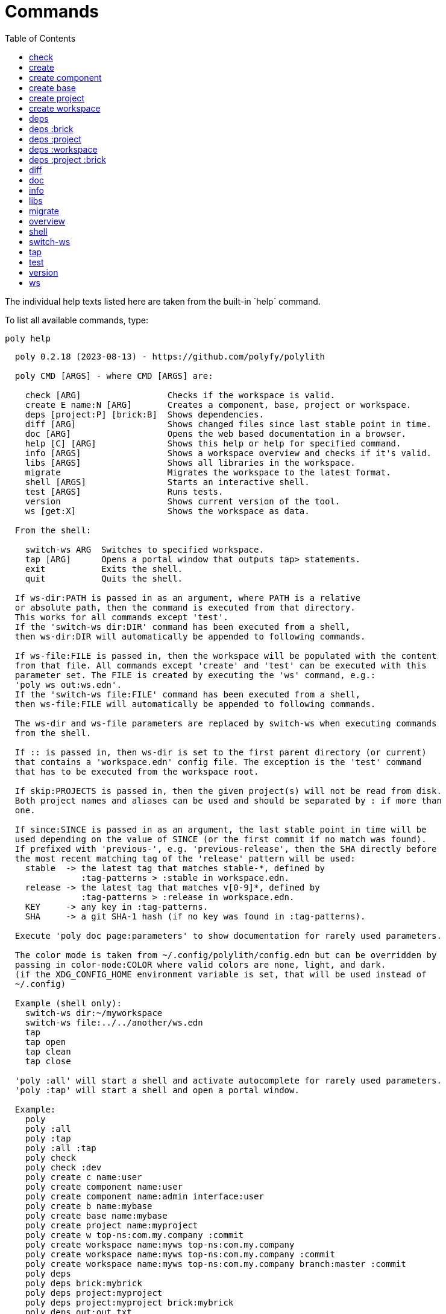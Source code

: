 = Commands
:toc:

// This code is generated (do not update manually).

The individual help texts listed here are taken from the built-in ´help´ command.

To list all available commands, type:

[source,shell]
----
poly help
----

[source,text]
----
  poly 0.2.18 (2023-08-13) - https://github.com/polyfy/polylith

  poly CMD [ARGS] - where CMD [ARGS] are:

    check [ARG]                 Checks if the workspace is valid.
    create E name:N [ARG]       Creates a component, base, project or workspace.
    deps [project:P] [brick:B]  Shows dependencies.
    diff [ARG]                  Shows changed files since last stable point in time.
    doc [ARG]                   Opens the web based documentation in a browser.
    help [C] [ARG]              Shows this help or help for specified command.
    info [ARGS]                 Shows a workspace overview and checks if it's valid.
    libs [ARGS]                 Shows all libraries in the workspace.
    migrate                     Migrates the workspace to the latest format.
    shell [ARGS]                Starts an interactive shell.
    test [ARGS]                 Runs tests.
    version                     Shows current version of the tool.
    ws [get:X]                  Shows the workspace as data.

  From the shell:

    switch-ws ARG  Switches to specified workspace.
    tap [ARG]      Opens a portal window that outputs tap> statements.
    exit           Exits the shell.
    quit           Quits the shell.

  If ws-dir:PATH is passed in as an argument, where PATH is a relative
  or absolute path, then the command is executed from that directory.
  This works for all commands except 'test'.
  If the 'switch-ws dir:DIR' command has been executed from a shell,
  then ws-dir:DIR will automatically be appended to following commands.

  If ws-file:FILE is passed in, then the workspace will be populated with the content
  from that file. All commands except 'create' and 'test' can be executed with this
  parameter set. The FILE is created by executing the 'ws' command, e.g.:
  'poly ws out:ws.edn'.
  If the 'switch-ws file:FILE' command has been executed from a shell,
  then ws-file:FILE will automatically be appended to following commands.

  The ws-dir and ws-file parameters are replaced by switch-ws when executing commands
  from the shell.

  If :: is passed in, then ws-dir is set to the first parent directory (or current)
  that contains a 'workspace.edn' config file. The exception is the 'test' command
  that has to be executed from the workspace root.

  If skip:PROJECTS is passed in, then the given project(s) will not be read from disk.
  Both project names and aliases can be used and should be separated by : if more than
  one.

  If since:SINCE is passed in as an argument, the last stable point in time will be
  used depending on the value of SINCE (or the first commit if no match was found).
  If prefixed with 'previous-', e.g. 'previous-release', then the SHA directly before
  the most recent matching tag of the 'release' pattern will be used:
    stable  -> the latest tag that matches stable-*, defined by
               :tag-patterns > :stable in workspace.edn.
    release -> the latest tag that matches v[0-9]*, defined by
               :tag-patterns > :release in workspace.edn.
    KEY     -> any key in :tag-patterns.
    SHA     -> a git SHA-1 hash (if no key was found in :tag-patterns).

  Execute 'poly doc page:parameters' to show documentation for rarely used parameters.

  The color mode is taken from ~/.config/polylith/config.edn but can be overridden by
  passing in color-mode:COLOR where valid colors are none, light, and dark.
  (if the XDG_CONFIG_HOME environment variable is set, that will be used instead of
  ~/.config)

  Example (shell only):
    switch-ws dir:~/myworkspace
    switch-ws file:../../another/ws.edn
    tap
    tap open
    tap clean
    tap close

  'poly :all' will start a shell and activate autocomplete for rarely used parameters.
  'poly :tap' will start a shell and open a portal window.

  Example:
    poly
    poly :all
    poly :tap
    poly :all :tap
    poly check
    poly check :dev
    poly create c name:user
    poly create component name:user
    poly create component name:admin interface:user
    poly create b name:mybase
    poly create base name:mybase
    poly create project name:myproject
    poly create w top-ns:com.my.company :commit
    poly create workspace name:myws top-ns:com.my.company
    poly create workspace name:myws top-ns:com.my.company :commit
    poly create workspace name:myws top-ns:com.my.company branch:master :commit
    poly deps
    poly deps brick:mybrick
    poly deps project:myproject
    poly deps project:myproject brick:mybrick
    poly deps out:out.txt
    poly diff
    poly doc
    poly doc help
    poly doc help:check
    poly doc page:install
    poly doc ws:settings
    poly doc more:blog-posts
    poly doc more:blog-posts:how-polylith-came-to-life
    poly doc more:high-level
    poly doc more:high-level:who-made-this
    poly doc more:podcasts
    poly doc more:podcasts:polylith-with-joakim-james-and-furkan
    poly doc more:python-tool
    poly doc more:slack
    poly doc more:videos
    poly doc more:videos:polylith-in-a-nutshell
    poly doc more:workspaces:realworld
    poly help
    poly help info
    poly help create
    poly help create component
    poly help create base
    poly help create project
    poly help create workspace
    poly help deps
    poly help deps :project
    poly help deps :brick
    poly help deps :project :brick
    poly help deps :workspace
    poly info
    poly info +
    poly info :loc
    poly info since:65a7918
    poly info since:head
    poly info since:head~1
    poly info since:stable
    poly info since:release
    poly info since:previous-release
    poly info skip:dev
    poly info skip:dev:myproject
    poly info project:myproject
    poly info project:myproject:another-project
    poly info brick:mycomponent
    poly info brick:mycomponent:mybase
    poly info color-mode:none
    poly info :project
    poly info :dev
    poly info :project :dev
    poly info :all
    poly info :all-bricks
    poly info ::
    poly info out:info.txt
    poly info ws-dir:another-ws
    poly info ws-file:ws.edn
    poly libs
    poly libs :compact
    poly libs :outdated
    poly libs out:libs.txt
    poly migrate
    poly shell
    poly shell :tap
    poly shell :all
    poly test
    poly test :project
    poly test :all-bricks
    poly test :all
    poly test project:proj1
    poly test project:proj1:proj2
    poly test brick:mycomponent
    poly test brick:mycomponent:mybase
    poly test :dev
    poly test :project :dev
    poly test :all-bricks :dev
    poly test :all :dev
    poly version
    poly ws
    poly ws get:keys
    poly ws get:count
    poly ws get:configs
    poly ws get:settings
    poly ws get:user-input:args
    poly ws get:user-input:args:0
    poly ws get:settings:keys
    poly ws get:components:keys
    poly ws get:components:count
    poly ws get:components:mycomp:lines-of-code
    poly ws get:settings:vcs:polylith :latest-sha
    poly ws get:settings:vcs:polylith :latest-sha branch:master
    poly ws get:changes:changed-or-affected-projects skip:dev color-mode:none
    poly ws out:ws.edn
----

[#check]
=== check

[source,text]
----
  Validates the workspace.

  poly check [:dev]

  Prints 'OK' and returns 0 if no errors were found.
  If errors or warnings were found, show messages and return the error code,
  or 0 if only warnings. If internal errors, 1 is returned.

  Error 101 - Illegal dependency on namespace.
    Triggered if a :require statement refers to a component namespace
    other than interface. Examples of valid namespaces:
     - com.my.company.mycomponent.interface
     - com.my.company.mycomponent.interface.subns
     - com.my.company.mycomponent.interface.my.subns

  Error 102 - Function or macro is defined twice.
    Triggered if a function or macro is defined twice in the same namespace.

  Error 103 - Missing definitions.
    Triggered if a def, defn or defmacro definition exists in one component's
    interface but is missing in another component that uses the same interface.

  Error 104 - Circular dependencies.
    Triggered if circular dependencies were detected, e.g.:
    Component A depends on B that depends on A (A > B > A), or A > B > C > A.

  Error 105 - Illegal name sharing.
    Triggered if a base has the same name as a component or interface.
    Projects and profiles can be given any name.

  Error 106 - Multiple components that share the same interfaces in a project.
    Triggered if a project contains more than one component that shares the
    same interface.

  Error 107 - Missing components in project.
    Triggered if a component depends on an interface that is not included in the
    project. The solution is to add a component to the project that
    implements the interface.

  Error 108 - Components with an interface that is implemented by more than one
              component are not allowed for the development project.
    The solution is to remove the component from the development project
    and define the deps/paths for each component in separate profiles
    (including test paths).

  Error 109 - Invalid test runner configuration for some projects.
    The value of the optional :create-test-runner key under [:test] or
    [:projects "some-project-name" :test] in workspace.edn must be either
    nil, :default, or a fully qualified symbol referring to a function on
    the poly tool's classpath, which can take a single argument and must return
    an instance of polylith.clj.core.test-runner-contract.interface/TestRunner.

  Error 110 - Missing or invalid config file.
    Triggered if a deps.edn file for a brick or project is missing or invalid.

  Warning 201 - Mismatching parameter lists in function or macro.
    Triggered if a function or macro is defined in the interface for a component
    but also defined in the same interface for another component but with a
    different parameter list.

  Warning 202 - Missing paths in project.
    Triggered if a path in a project doesn't exist on disk.
    The solution is to add the file or directory, or to remove the path.

  Warning 203 - Path exists in both dev and profile.
    It's discouraged to have the same path in both the development project
    and a profile. The solution is to remove the path from dev or the profile.

  Warning 205 - Non top namespace was found in brick.
    Triggered if a namespace in a brick doesn't start with the top namespaces
    defined in :top-namespace in ./workspace.edn.

  Warning 206 - Unreadable namespace in brick/project.
    Triggered if a namespace can't be parsed or found for a brick or project.
    A way to ignore this warning is to add the :ignore-files key to the brick
    or project in ./workspace.edn. All dashes (-) will be replaced by underscores
    (_). Paths that match exact and paths ending with the specified path(s),
    prepended by a slash, will be ignored, e.g.:
    { ...
      :bricks {"mybrick" {:ignore-files ["myfile.clj"]}}
      :projects {"myproject" {:alias "mp" :ignore-files ["sub-ns/myfile.clj"]}}
      ...}

  Warning 207 - Unnecessary components were found in project.
    Triggered if components were defined in a project that are not used by any of
    its bricks. Development is only checked if :dev is passed in and is only performed
    by the check command (not test and info). To ignore this warning, put the component
    name in the :necessary vector for a project in :projects in ./workspace.edn.
    See an example here: https://github.com/polyfy/polylith/blob/master/workspace.edn
----

[#create]
=== create

[source,text]
----
  Creates a component, base, project or workspace.

  poly create TYPE [ARGS]

    TYPE = c[omponent] -> Creates a component.
           b[ase]      -> Creates a base.
           p[roject]   -> Creates a project.
           w[orkspace] -> Creates a workspace.

    ARGS = Varies depending on TYPE.

  To get help for a specific TYPE, execute 'poly help create TYPE'.

  Example:
    poly create c name:user
    poly create component name:user
    poly create component name:admin interface:user
    poly create base name:mybase
    poly create project name:myproject
    poly create workspace name:myws top-ns:com.my.company
    poly create workspace name:myws top-ns:com.my.company branch:master
----

[#create-component]
=== create component

[source,text]
----
  Creates a component.

  poly create component name:NAME [interface:INTERFACE] [:git-add]

    NAME = The name of the component to create.

    :git-add = If :vcs > :auto-add in workspace.edn is set to false,
               then we can pass in this flag instead, to explicitly add the
               created files to git.

    INTERFACE = The name of the interface (namespace) or NAME if not given.

  Example:
    poly create c name:user
    poly create component name:user
    poly create component name:user :git-add
    poly create component name:admin interface:user
----

[#create-base]
=== create base

[source,text]
----
  Creates a base.

  poly create base name:NAME [:git-add] 

    NAME = The name of the base to create.

    :git-add = If :vcs > :auto-add in workspace.edn is set to false,
               then we can pass in this flag instead, to explicitly add the
               created files to git.

  Example:
    poly create b name:mybase
    poly create base name:mybase
    poly create base name:mybase :git-add
----

[#create-project]
=== create project

[source,text]
----
  Creates a project.

  poly create project name:NAME [:git-add]
    NAME = The name of the project to create.

    :git-add = If :vcs > :auto-add in workspace.edn is set to false,
               then we can pass in this flag instead, to explicitly add the
               created files to git.

  Example:
    poly create p name:myproject
    poly create project name:myproject
    poly create project name:myproject :git-add
----

[#create-workspace]
=== create workspace

[source,text]
----
  Creates a workspace in current directory. If the workspace is created within
  an existing git repo, then that repository will be used. If the workspace is
  created outside a git repo, then you have two alternatives:

  1. Pass in :commit and let the tool initiate the repository and commit the files
     for you, using these commands:
       git init
       git add .
       git commit -m "Workspace created."

  2. Initiate the workspace manually by executing commands similar to the ones above.

  poly create workspace [name:NAME] top-ns:TOP-NAMESPACE [:commit] [branch:BRANCH]

    NAME = The name of the workspace to create, which must be given
           if created outside a git repository. Otherwise it's optional.

    TOP-NAMESPACE = The top namespace name.

    BRANCH = The name of the branch, or main if not given.

  Example:
    poly create w name:myws top-ns:com.my.company :commit
    poly create workspace name:myws top-ns:com.my.company
    poly create workspace name:myws top-ns:com.my.company :commit
    poly create workspace name:myws top-ns:com.my.company branch:master :commit
----

[#deps]
=== deps

[source,text]
----
  Shows dependencies.

  poly deps [project:PROJECT] [brick:BRICK] [out:FILENAME]

    (omitted) = Shows workspace dependencies.

    PROJECT = Shows dependencies for the given project.

    BRICK = Shows dependencies for the given brick.

    FILENAME = The name of the text file to create, containing the
               output from this command.

  To get help for a specific diagram, type: 
    poly help deps ARGS:

      ARGS = :brick           Help for the brick diagram.
             :project         Help for the project diagram.
             :project :brick  Help for the project/brick diagram.
             :workspace       Help for the workspace diagram.

  Example:
    poly deps
    poly deps brick:mybrick
    poly deps project:myproject
    poly deps project:myproject brick:mybrick
    poly deps out:deps.txt
----

[#deps-brick]
=== deps :brick

[source,text]
----
  Shows dependencies for selected brick.

  poly deps brick:BRICK [out:FILENAME]

    BRICK = The name of the brick to show dependencies for.

    FILENAME = The name of the text file to create, containing the
               output from this command.

  used by  <  user  >  uses
  -------              ----
  payer                util

  In this example, user is used by payer and it uses util itself.
  If a brick or interface ends with '(t)' then it indicatest that
  it's only used from the test context.

  Example:
    poly deps brick:mybrick
    poly deps brick:mybrick out:deps.txt
----

[#deps-project]
=== deps :project

[source,text]
----
  Shows dependencies for selected project.

  poly deps project:PROJECT [out:FILENAME]

    PROJECT = The project name or alias to show dependencies for.

    FILENAME = The name of the text file to create, containing the
               output from this command.

         p      
         a  u  u
         y  s  t
         e  e  i
  brick  r  r  l
  --------------
  payer  .  x  t
  user   .  .  x
  util   .  .  .
  cli    x  +  +

  When the project is known, we also know which components are used.

  In this example, payer uses user in the src context, and util only
  in the test context. user uses util, and cli uses payer. The 't'
  means that payer is only used in the test context by user. The +
  signs mark indirect dependencies, while - signs (not present here)
  mark indirect dependencies in the test context. Here the cli base
  depends on user and util, via 'cli > payer > user' and
  'cli > payer > util'. Each usage comes from at least one :require
  statement in the brick.

  Example:
    poly deps project:myproject
    poly deps project:myproject out:deps.txt
----

[#deps-workspace]
=== deps :workspace

[source,text]
----
  Shows dependencies for the workspace.

  poly deps [out:FILENAME]

    FILENAME = The name of the text file to create, containing the
               output from this command.

         p      
         a  u  u
         y  s  t
         e  e  i
  brick  r  r  l
  --------------
  payer  .  x  t
  user   .  .  x
  util   .  .  .
  cli    x  .  .

  In this example, payer uses user from the src context, and util from
  the test context (indicated by 't'). user uses util and cli uses payer.
  Each usage comes from at least one :require statement in the brick.

  Example:
    poly deps
    poly deps out:deps.txt
----

[#deps-project-brick]
=== deps :project :brick

[source,text]
----
  Shows dependencies for selected brick and project.

  poly deps project:PROJECT brick:BRICK [out:FILENAME]

    PROJECT = The project (name or alias) to show dependencies for.

    BRICK = The brick to show dependencies for.

    FILENAME = The name of the text file to create, containing the
               output from this command.

  used by  <  user  >  uses
  -------              ----
  payer                util

  In this example, user is used by payer and it uses util itself.
  If a brick ends with '(t)' then it indicatest that it's only used
  from the test context.

  Example:
    poly deps project:myproject brick:mybrick
    poly deps project:myproject brick:mybrick out:deps.txt
----

[#diff]
=== diff

[source,text]
----
  Shows changed files since the most recent stable point in time.

  poly diff [since:SINCE]

  If since:SINCE is passed in as an argument, the last stable point in time will be
  used depending on the value of SINCE (or the first commit if no match was found).

  If prefixed with 'previous-', e.g. 'previous-release', then the SHA directly before
  the most recent matching tag of the 'release' pattern will be used:
    stable  -> the latest tag that matches stable-*, defined by
               :tag-patterns > :stable in workspace.edn.
    release -> the latest tag that matches v[0-9]*, defined by
               :tag-patterns > :release in workspace.edn.
    KEY     -> any key in :tag-patterns.
    SHA     -> a git SHA-1 hash (if no key was found in :tag-patterns).

  Internally, it executes 'git diff SHA --name-only' where SHA is the SHA-1
  of the first commit in the repository, or the SHA-1 of the most recent tag
  that matches the default pattern 'stable-*' or the passed in since:SINCE.

  Stable points are normally set by the CI server or by individual developers,
  e.g. Lisa, with 'git tag -f stable-lisa'.

  The pattern can be changed in :tag-patterns in workspace.edn.

  The way the latest tag is found is by taking the first line that matches the
  'stable-*' regular expression, or if no match was found, the first commit in
  the repository:
    git log --pretty=format:'%H %d'

  Here is a compact way of listing all the commits including tags:
    git log --pretty=oneline

  Example:
    poly diff
    poly diff since:65a7918
    poly diff since:head
    poly diff since:head~1
    poly diff since:stable
    poly diff since:release
    poly diff since:previous-release
----

[#doc]
=== doc

[source,text]
----
  Opens a help page in a web browser.

  poly doc [ARG]

    ARG = (omitted)    -> Opens the poly tool readme (first page).

          help:COMMAND -> Opens the help for the given poly COMMAND,
                          or the overall help if not given.

          page:PAGE    -> Opens the given PAGE of the poly tool documentation.

          ws:KEY       -> Opens the workspace structure section of the poly tool
                          documentation, and scrolls to the KEY section.

          more:TYPE    -> Opens the given blog-post, podcast, video, et cetera.

  Example:
    poly doc
    poly doc help
    poly doc help:check
    poly doc page:install
    poly doc ws:settings
    poly doc more:blog-posts
    poly doc more:blog-posts:how-polylith-came-to-life
    poly doc more:high-level
    poly doc more:high-level:who-made-this
    poly doc more:podcasts
    poly doc more:podcasts:polylith-with-joakim-james-and-furkan
    poly doc more:python-tool
    poly doc more:slack
    poly doc more:videos
    poly doc more:videos:polylith-in-a-nutshell
    poly doc more:workspaces:realworld
----

[#info]
=== info

[source,text]
----
  Shows workspace information.

  poly info [:loc] [out:FILENAME]

    :loc     = Shows the number of lines of code for each brick and project.

    FILENAME = The name of the text file to create, containing the output from
               this command.

  All the arguments used by the 'test' command can also be used as a way to see
  what tests will be executed.

    stable since: dec73ec | stable-lisa

    projects: 2   interfaces: 3
    bases:    1   components: 4

    active profiles: default

    project       alias  status   dev  admin
    ---------------------------   ----------
    command-line  cl      ---     ---   --
    development   dev     s--     s--   --

    interface  brick    cl    dev  admin
    -----------------   ---   ----------
    payer      payer    s--   st-   --
    user       admin    s--   ---   s-
    user       user *   ---   st-   --
    util       util     s--   st-   --
    -          cli      s--   st-   --

  This example shows a sample workspace. Let's go through each section:

  1. stable since: dec73ec | stable-lisa

     Shows the most recent commit marked as stable, or the last release if 
     since:release or since:previous-release was given, or the first commit
     in the repository if no tag was found, followed by the tag (if found).
     More information can be found in the 'diff' command help.

  2. projects: 2   interfaces: 3
     bases:    1   components: 4

     Shows how many projects, bases, components and interfaces there are
     in the workspace.

  3. active profiles: default

     Shows the names of active profiles. The profile paths are merged into the
     development project. A profiles is an alias in ./deps.edn that starts
     with a +. If no profile is selected, the default profile is automatically
     selected.

     Profiles are activated by passing them in by name (prefixed with '+'), e.g.:
       poly info +admin +onemore

     To deactivate all the profiles, and stop 'default' from being merged into
     the development project, type:
       poly info +

  4. project       alias  status   dev  admin
     ---------------------------   ----------
     command-line  cl      ---     ---   --
     development   dev     s--     s--   --

    This table lists all projects. The 'project' column shows the name
    of the projects, which are the directory names under the 'projects',
    directory except for 'development' that stores its code under the
    'development' directory. If any file within the project directory has
    changed, then it will be marked with a *. If that's not the case, but
    any of the included bricks are changed, then it will be marked with a +.

    The 'deps.edn' config files are stored under each project, except for
    the development project that stores it at the workspace root.

    Aliases are configured in :projects in ./workspace.edn.

    The 'status' column has three flags with different meaning:
      s--  The project has a 'src' directory, e.g.
           'projects/command-line/src'.
      -t-  The project has a 'test' directory, e.g.
           'projects/command-line/test'.
      --x  The project tests (its own) are marked for execution.

    To show the 'resources' directory, also pass in :r or :resources, e.g.
    'poly info :resources':
      s---  The project has a 'src' directory, e.g.
            'projects/command-line/src'.
      -r--  The project has a 'resources' directory, e.g.
            'projects/command-line/resources'.
      --t-  The project has a 'test' directory, e.g.
            'projects/command-line/test'
      ---x  The project tests (its own) are marked for execution.

    The dev column has three flags with different meaning:
      s--  The project's 'src' directory, e.g.
           'development/src' is added to './deps.edn'
      -t-  The project's 'test' directory, e.g.
           'development/test' is added to './deps.edn'
      --x  The project tests are marked for execution from development.

    The last admin column, is a profile:
      s-  The profile contains a path to the 'src' directory, e.g.
          'projects/command-line/src'.
      -t  The profile contains a path to the 'test' directory, e.g.
          'projects/command-line/test'.

    If also passing in :r or :resources, e.g. 'poly info :resources':
      s--  The profile contains a path to the 'src' directory, e.g.
           'projects/command-line/src'.
      -r-  The profile contains a path to the 'resources' directory, e.g.
           'projects/command-line/resources'.
      --t  The profile contains a path to the 'test' directory, e.g.
           'projects/command-line/test'.

  5. interface  brick    cl    dev  admin
     -----------------   ---   ----------
     payer      payer    s--   st-   --
     user       admin    s--   ---   st
     user       user *   ---   st-   --
     util       util     s--   st-   --
     -          cli      s--   st-   --

    This table lists all bricks and in which projects and profiles they are
    added to.

    The 'interface' column shows what interface the component has. The name
    is the first namespace after the top namespace, e.g.:
    com.my.company.user.interface

    The 'brick' column shows the name of the brick, in green if a component or
    blue if a base. Each component lives in a directory under the 'components'
    directory and each base lives under the 'bases' directory. If any file for
    a brick has changed since the last stable point in time, it will be marked
    with an asterisk, * (user in this example).

    The changed files can be listed by executing 'poly diff'.

    The next cl column is the command-line project that lives under the
    'projects' directory. Each line in this column says whether a brick is
    included in the project or not.
    The flags mean:
      s--  The project contains a path to the 'src' directory, e.g.
           'components/user/src' (or is indirectly added by a :local/root).
      -t-  The project contains a path to the 'test' directory, e.g.
           'components/user/test' (or is indirectly added by a :local/root).
      --x  The brick is marked to be executed from this project.

    If :r or :resources is also passed in:
      s---  The project contains a path to the 'src' directory, e.g. 
            'components/user/src' (or is indirectly added by a :local/root).
      -r--  The project contains a path to the 'resources' directory, e.g.
            'components/user/resources' (or is indirectly added by a :local/root).
      --t-  The project contains a path to the 'test' directory, e.g.
            'components/user/test' (or is indirectly added by a :local/root).
      ---x  The brick is marked to be executed from this project.

    The next group of columns, dev admin, is the development project with
    its profiles. If passing in a plus with 'poly info +' then it will also show
    the default profile. The flags for the dev project works the same
    as for cl.

    The flags for the admin profile means:
      s-  The profile contains a path to the 'src' directory, e.g.
          'components/user/src'.
      -t  The profile contains a path to the 'test' directory, e.g.
          'components/user/test'

  It's not enough that a path has been added to a project to show an 'x',
  the file or directory must also exist.

  If any warnings or errors were found in the workspace, they will be listed at
  the end, see the 'check' command help, for a complete list of validations.

  Example:
    poly info
    poly info :loc
    poly info since:release
    poly info since:previous-release
    poly info project:myproject
    poly info project:myproject:another-project
    poly info brick:mycomponent
    poly info brick:mycomponent:mybase
    poly info color-mode:none
    poly info :project
    poly info :dev
    poly info :project :dev
    poly info :all
    poly info :all-bricks
    poly info out:info.txt
    poly info ws-dir:another-ws
    poly info ws-file:ws.edn
----

[#libs]
=== libs

[source,text]
----
  Shows all libraries that are used in the workspace.

  poly libs [:compact] [:outdated] [out:FILENAME]

    :compact  = Shows the table in a more compact way.

    :outdated = Shows the latest version of each library, or blank if up to date.

    FILENAME  = The name of the text file to create, containing the
                output from this command.
                                                                                 u  u
                                                                                 s  t
                                                                                 e  i
    library                 version    type      KB   cl   dev  default  admin   r  l
    -----------------------------------------------   --   -------------------   ----
    antlr/antlr             2.7.7      maven    434   x     x      -       -     .  x
    clj-time                0.15.2     maven     23   x     x      -       -     x  .
    org.clojure/clojure     1.10.1     maven  3,816   x     x      -       -     .  .
    org.clojure/tools.deps  0.16.1264  maven     46   x     x      -       -     .  .

  In this example we have four libraries used by the cl and dev projects.
  If any of the libraries are added to the default or admin profiles, they will appear
  as an x in these columns. Remember that src and test sources live together in a
  profile, which is fine because they are only used from the development project.

  The x for the cl and dev columns says that the library is part of the src scope.
  If a library is only used from the test scope, then it's marked with a 't'.
  A library used in the test scope, can either be specified directly by the project
  itself via :aliases > :test > :extra-deps or indirectly via included bricks in
  :deps > :local/root which will be picked up and used by the 'test' command.

  The x in the user column, tells that clj-time is used by that component
  by having it specified in its 'deps.edn' file as a src dependency.
  If a dependency is only used from the test scope, then it will turn up as a t.

  Libraries can also be selected per project and it's therefore possible to have
  different versions of the same library in different projects (if needed).
  Use the :override-deps key in the project's 'deps.edn' file to explicitly set
  a version for one or several libraries in a project.

  The 'type' column says in what way the dependency is included, e.g.:
   - maven: clj-time/clj-time {:mvn/version "0.15.2"}
   - local: clj-time {:local/root "/local-libs/clj-time-0.15.2.jar"}
   - git:   clj-time/clj-time {:git/url "https://github.com/clj-time/clj-time.git"
                               :sha     "d9ed4e46c6b42271af69daa1d07a6da2df455fab"}

  The KB column shows the size in kilobytes, which is the size of the jar
  file for Maven and Local dependencies, and the size of all files in the
  ~/.gitlibs/libs/YOUR-LIBRARY directory for Git dependencies.

  Example:
    poly libs
    poly libs :compact
    poly libs :outdated
    poly libs out:libs.txt
    poly doc page:libraries
----

[#migrate]
=== migrate

[source,text]
----
  Migrates a workspace to the latest version.

  poly migrate

  If the workspace hasn't been migrated already, then this command will create a new
  ./workspace.edn file + a deps.edn file per brick. All project deps.edn files will be
  updated. The libraries in each project's deps.edn file will be sorted, so it can be
  an idea to manually change that order and put bricks first followed by the
  libraries.

  The migration tool will use the :ns-to-lib key to figure out what libraries are
  used in each brick. After the migration, it's recommended to go through all the
  bricks and make sure that all libraries it uses are also specified in each brick's
  deps.edn file.

  Continue by updating each project's deps.edn file and remove libraries that are
  already indirectly included by bricks (via :local/root).
  The paths in ./deps.edn is left untouched and the reason is that the :local/root
  syntax is not supported by all IDE's.

  Starting from version 0.2.0-alpha10, the tool supports specifying dependencies per
  brick in its own deps.edn files. Workspace specific config is stored in
  ./workspace.edn instead of the :polylith key in ./deps which was the case prior to
  this version.
----

[#overview]
=== overview

[source,text]
----
  Shows the output from the info, deps, and libs commands, side by side.
  This command is mainly used to generate an image for our documentation
  and is only available from the polyx tool.

  We can duplicate the :poly alias in ./deps.edn and rename it to :polyx and
  change :deps/root to "projects/polyx" to get access to the :polyx command.

  poly overview [:no-changes] [out:FILENAME]

    (omitted)  = Shows the output.

    :no-changes = Shows the output as if there were no changes in the workspace.

    FILENAME = Creates a text or image file based on the output.
               If FILENAME ends with .txt, then the file will contain
               the output as text. If FILENAME ends with .bmp, .wbmp, .gif,
               .png, .jpeg, .jpg, .png, .tif, or .tiff, then the file will be
               generated as an image.

  Example:
    clojure -M:polyx overview
    clojure -M:polyx overview out:overview.png
    clojure -M:polyx overview out:overview.jpg :no-changes
----

[#shell]
=== shell

[source,text]
----
  Starts an interactive shell with the name of the selected workspace, e.g.:
    myworkspace$>

  poly [shell] [:all] [:tap]

    :all = The autocomplete will suggest all available parameters,
           including rarely used ones.

    :tap = A Portal window that outputs tap> statements is opened.

  From here we can execute any poly command, e.g.:
    myworkspace$> info

  We can also use the built in autocomplete, e.g.:
    myworkspace$> i

  ...and when pressing the <tab> key, the 'i' is completed to 'info'.

  This works for both commands and arguments, and is context sensitive.
  If we for example type:
    myworkspace$> deps brick:mybrick project:

  ...and press <tab>, it will only suggest projects that include 'mybrick'.

  Parameters that start with a : can be selected by just typing their name,
  e.g. 'l' will select ':loc'. To distinguish between 'project:PROJECT' and
  ':project' we need to type ':p' to select ':project'.

  From the shell we also have access to these commands:
    switch-ws ARG  Switches to selected workspace.
    tap [ARG]      Opens (or closes/cleans) a portal window that outputs tap>
                   statements.
    exit           Exits the shell.
    quit           Quits the shell.

  It's also possible to start a shell and switch to a workspace at the same time,
  e.g.:
    poly shell ws-dir:examples/doc-example
    poly shell ws-file:realworld.edn

  An alternative way of exiting the shell is by pressing <ctrl>+C or <ctrl>+D.

  Example:
    poly shell
    poly shell :all
    poly shell :tap
    poly shell :all :tap
    poly doc page:shell
----

[#switch-ws]
=== switch-ws

[source,text]
----
  Selects which workspace to be used by commands executed from the shell.
  After we have switched workspace, all subsequent commands will append either
  ws-dir:DIR or ws-file:FILE, depending on whether we switch to a directory or a file.

  switch-ws [dir:DIR] [file:FILE]

    DIR = Switches to the given workspace directory.
          The prompt will be prefixed with 'dir:' to show this.

    FILE = Switches to the workspace specified in the selected file,
           created by something like 'poly ws out:ws.edn'.
           The prompt will be prefixed with 'file:' to show this.

  Example:
    switch-ws dir:~/myworkspace
    switch-ws file:../../another/ws.edn
----

[#tap]
=== tap

[source,text]
----
  Opens (or closes/cleans) a portal window (https://github.com/djblue/portal)
  where tap> statements are sent to. This command is used from the shell and
  is mainly used internally when developing the poly tool itself.

  tap [ARG]

    ARG = (omitted)  Opens a portal window.
          open       Opens a portal window.
          close      Closes the portal window
          clear      Clears the portal window

  Example:
    tap
    tap open
    tap clean
    tap close
    doc page:tap
----

[#test]
=== test

[source,text]
----
  Executes brick and/or project tests.

  poly test [ARGS]

  The brick tests are executed from all projects they belong to except for the
  development project (if not :dev is passed in):

  ARGS              Tests to execute
  ----------------  -------------------------------------------------------------
  (omitted)         All brick tests that are directly or indirectly changed.

  :project          All brick tests that are directly or indirectly changed +
                    tests for changed projects.

  :all-bricks       All brick tests.

  :all              All brick tests + all project tests (except development).


  To also execute the brick tests from the development project, pass in :dev:

  ARGS              Tests to execute
  ----------------  -------------------------------------------------------------
  :dev              All brick tests that are directly or indirectly changed,
                    executed from all projects (development included).

  :project :dev     All brick tests that are directly or indirectly changed,
                    executed from all projects (development included) +
                    tests for changed projects (development included).

  :all-bricks :dev  All brick tests, executed from all projects
                    (development included).

  :all :dev         All brick tests, executed from all projects
                    (development included) + all project tests
                    (development included).

  Projects can also be explicitly selected with e.g. project:proj1 or
  project:proj1:proj2.

  We can also specify which bricks to include, by listing them like this:
  brick:mycomponent:another-component:mybase

  Example:
    poly test
    poly test :project
    poly test :all-bricks
    poly test :all
    poly test project:proj1
    poly test project:proj1:proj2
    poly test brick:mycomponent
    poly test brick:mycomponent:mybase
    poly test :dev
    poly test :project :dev
    poly test :all-bricks :dev
    poly test :all :dev
    poly doc page:testing
    poly doc page:test-runners
----

[#version]
=== version

[source,text]
----
  poly version

  Prints out:
    - the tool name ('poly' or 'polyx')
    - the version (major.minor.patch)
    - the revision (SNAPSHOT if a shapshot release, otherwise empty)
    - snapshot sequence number (if a snapshot release)
    - the date (year-month-day)

  Example of a final release:
    poly 0.2.18 (2023-09-27)

  Example of a snapshot release:
    poly 0.2.18-SNAPSHOT #1 (2023-09-15)

  The poly tool does not only version control releases but also the workspace
  structure and the public API, which we can read more about by executing:
    poly doc ws:version
----

[#ws]
=== ws

[source,text]
----
  Prints or writes the workspace as data.

  poly ws [get:ARG] [out:FILE] [branch:BRANCH] [:latest-sha]

    ARG = keys  -> Lists the keys for the data structure:
                   - If it's a hash map, it returns all its keys.
                   - If it's a list and its elements are hash maps,
                     it returns a vector with all the :name keys.

          count -> Counts the number of elements.

          KEY   -> If applied to a hash map, it returns the value of the KEY.
                   If applied to a list of hash maps, it returns the hash map with
                   a matching :name. Projects are also matched against :alias
                   e.g. 'dev' instead of 'development'.

          INDEX -> A list element can be looked up by INDEX.

          Several ARG keys can be given, separated by colon.
          Every new key goes one level deeper into the workspace data structure.

    FILE = Writes the output to the specified FILE. Will have the same effect
           as setting color-mode:none and piping the output to a file.

    BRANCH = Can be used together with :latest-sh to set the branch to use
             if other than 'main'.

    :latest-sha = if passed in, then settings:vcs:polylith:latest-sha will be set,
                  by retreiving the latest sha from the 'main' branch.
  Example:
    poly ws
    poly ws get:keys
    poly ws get:count
    poly ws get:settings
    poly ws get:user-input:args
    poly ws get:user-input:args:0
    poly ws get:settings:keys
    poly ws get:components:keys
    poly ws get:components:count
    poly ws get:components:mycomp:lines-of-code
    poly ws get:settings:vcs:polylith :latest-sha
    poly ws get:settings:vcs:polylith :latest-sha branch:master
    poly ws out:ws.edn
    poly ws color-mode:none > ws.edn
    poly doc ws
    poly doc ws:components
----

